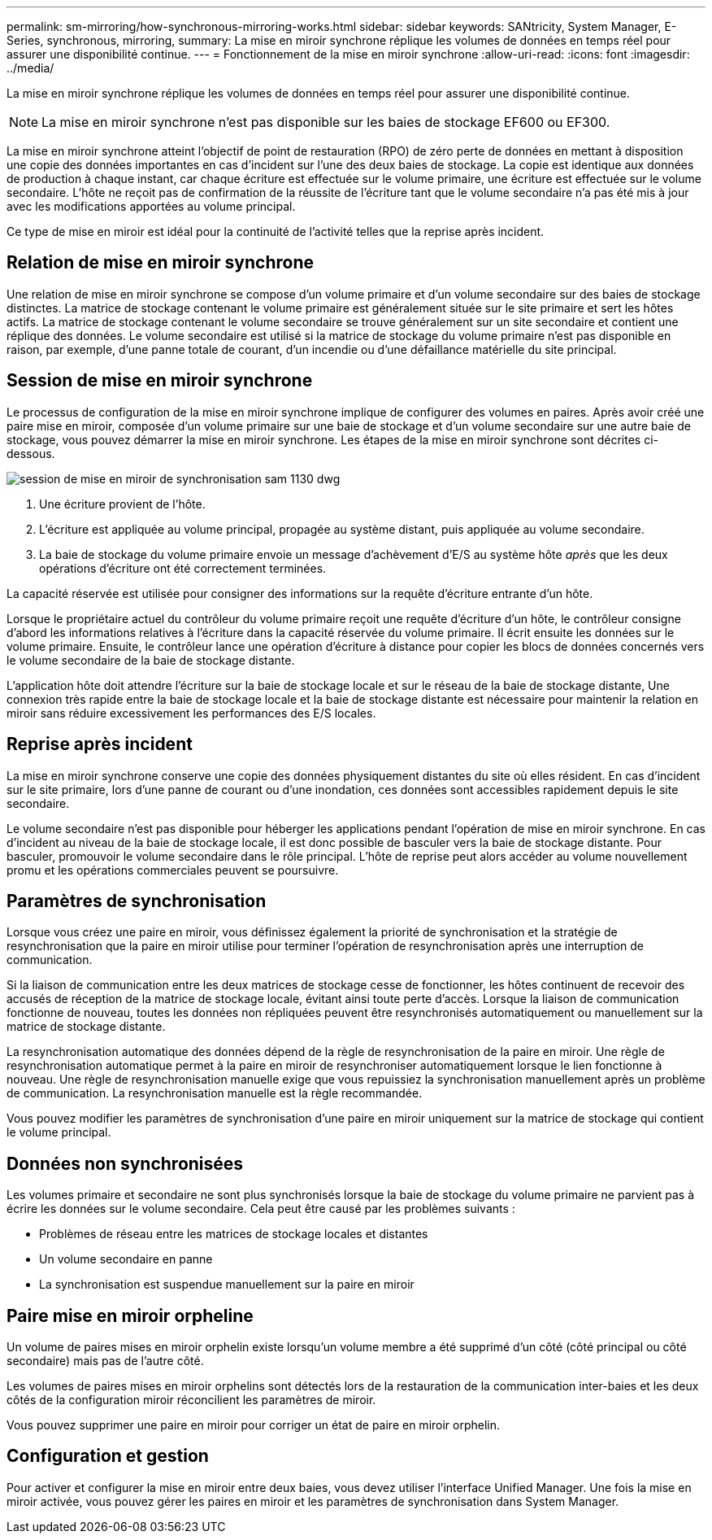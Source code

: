 ---
permalink: sm-mirroring/how-synchronous-mirroring-works.html 
sidebar: sidebar 
keywords: SANtricity, System Manager, E-Series, synchronous, mirroring, 
summary: La mise en miroir synchrone réplique les volumes de données en temps réel pour assurer une disponibilité continue. 
---
= Fonctionnement de la mise en miroir synchrone
:allow-uri-read: 
:icons: font
:imagesdir: ../media/


[role="lead"]
La mise en miroir synchrone réplique les volumes de données en temps réel pour assurer une disponibilité continue.

[NOTE]
====
La mise en miroir synchrone n'est pas disponible sur les baies de stockage EF600 ou EF300.

====
La mise en miroir synchrone atteint l'objectif de point de restauration (RPO) de zéro perte de données en mettant à disposition une copie des données importantes en cas d'incident sur l'une des deux baies de stockage. La copie est identique aux données de production à chaque instant, car chaque écriture est effectuée sur le volume primaire, une écriture est effectuée sur le volume secondaire. L'hôte ne reçoit pas de confirmation de la réussite de l'écriture tant que le volume secondaire n'a pas été mis à jour avec les modifications apportées au volume principal.

Ce type de mise en miroir est idéal pour la continuité de l'activité telles que la reprise après incident.



== Relation de mise en miroir synchrone

Une relation de mise en miroir synchrone se compose d'un volume primaire et d'un volume secondaire sur des baies de stockage distinctes. La matrice de stockage contenant le volume primaire est généralement située sur le site primaire et sert les hôtes actifs. La matrice de stockage contenant le volume secondaire se trouve généralement sur un site secondaire et contient une réplique des données. Le volume secondaire est utilisé si la matrice de stockage du volume primaire n'est pas disponible en raison, par exemple, d'une panne totale de courant, d'un incendie ou d'une défaillance matérielle du site principal.



== Session de mise en miroir synchrone

Le processus de configuration de la mise en miroir synchrone implique de configurer des volumes en paires. Après avoir créé une paire mise en miroir, composée d'un volume primaire sur une baie de stockage et d'un volume secondaire sur une autre baie de stockage, vous pouvez démarrer la mise en miroir synchrone. Les étapes de la mise en miroir synchrone sont décrites ci-dessous.

image::../media/sam-1130-dwg-sync-mirroring-session.gif[session de mise en miroir de synchronisation sam 1130 dwg]

. Une écriture provient de l'hôte.
. L'écriture est appliquée au volume principal, propagée au système distant, puis appliquée au volume secondaire.
. La baie de stockage du volume primaire envoie un message d'achèvement d'E/S au système hôte _après_ que les deux opérations d'écriture ont été correctement terminées.


La capacité réservée est utilisée pour consigner des informations sur la requête d'écriture entrante d'un hôte.

Lorsque le propriétaire actuel du contrôleur du volume primaire reçoit une requête d'écriture d'un hôte, le contrôleur consigne d'abord les informations relatives à l'écriture dans la capacité réservée du volume primaire. Il écrit ensuite les données sur le volume primaire. Ensuite, le contrôleur lance une opération d'écriture à distance pour copier les blocs de données concernés vers le volume secondaire de la baie de stockage distante.

L'application hôte doit attendre l'écriture sur la baie de stockage locale et sur le réseau de la baie de stockage distante, Une connexion très rapide entre la baie de stockage locale et la baie de stockage distante est nécessaire pour maintenir la relation en miroir sans réduire excessivement les performances des E/S locales.



== Reprise après incident

La mise en miroir synchrone conserve une copie des données physiquement distantes du site où elles résident. En cas d'incident sur le site primaire, lors d'une panne de courant ou d'une inondation, ces données sont accessibles rapidement depuis le site secondaire.

Le volume secondaire n'est pas disponible pour héberger les applications pendant l'opération de mise en miroir synchrone. En cas d'incident au niveau de la baie de stockage locale, il est donc possible de basculer vers la baie de stockage distante. Pour basculer, promouvoir le volume secondaire dans le rôle principal. L'hôte de reprise peut alors accéder au volume nouvellement promu et les opérations commerciales peuvent se poursuivre.



== Paramètres de synchronisation

Lorsque vous créez une paire en miroir, vous définissez également la priorité de synchronisation et la stratégie de resynchronisation que la paire en miroir utilise pour terminer l'opération de resynchronisation après une interruption de communication.

Si la liaison de communication entre les deux matrices de stockage cesse de fonctionner, les hôtes continuent de recevoir des accusés de réception de la matrice de stockage locale, évitant ainsi toute perte d'accès. Lorsque la liaison de communication fonctionne de nouveau, toutes les données non répliquées peuvent être resynchronisés automatiquement ou manuellement sur la matrice de stockage distante.

La resynchronisation automatique des données dépend de la règle de resynchronisation de la paire en miroir. Une règle de resynchronisation automatique permet à la paire en miroir de resynchroniser automatiquement lorsque le lien fonctionne à nouveau. Une règle de resynchronisation manuelle exige que vous repuissiez la synchronisation manuellement après un problème de communication. La resynchronisation manuelle est la règle recommandée.

Vous pouvez modifier les paramètres de synchronisation d'une paire en miroir uniquement sur la matrice de stockage qui contient le volume principal.



== Données non synchronisées

Les volumes primaire et secondaire ne sont plus synchronisés lorsque la baie de stockage du volume primaire ne parvient pas à écrire les données sur le volume secondaire. Cela peut être causé par les problèmes suivants :

* Problèmes de réseau entre les matrices de stockage locales et distantes
* Un volume secondaire en panne
* La synchronisation est suspendue manuellement sur la paire en miroir




== Paire mise en miroir orpheline

Un volume de paires mises en miroir orphelin existe lorsqu'un volume membre a été supprimé d'un côté (côté principal ou côté secondaire) mais pas de l'autre côté.

Les volumes de paires mises en miroir orphelins sont détectés lors de la restauration de la communication inter-baies et les deux côtés de la configuration miroir réconcilient les paramètres de miroir.

Vous pouvez supprimer une paire en miroir pour corriger un état de paire en miroir orphelin.



== Configuration et gestion

Pour activer et configurer la mise en miroir entre deux baies, vous devez utiliser l'interface Unified Manager. Une fois la mise en miroir activée, vous pouvez gérer les paires en miroir et les paramètres de synchronisation dans System Manager.
